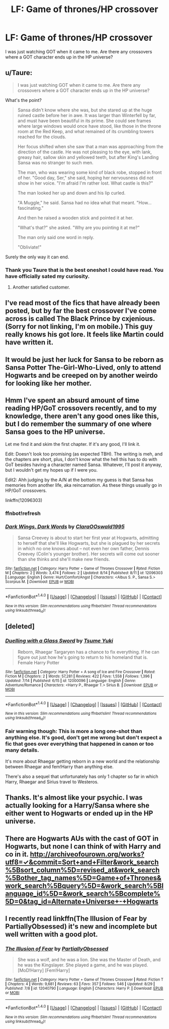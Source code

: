 #+TITLE: LF: Game of thrones/HP crossover

* LF: Game of thrones/HP crossover
:PROPERTIES:
:Author: Pete91888
:Score: 3
:DateUnix: 1472866014.0
:DateShort: 2016-Sep-03
:FlairText: Request
:END:
I was just watching GOT when it came to me. Are there any crossovers where a GOT character ends up in the HP universe?


** u/Taure:
#+begin_quote
  I was just watching GOT when it came to me. Are there any crossovers where a GOT character ends up in the HP universe?
#+end_quote

What's the point?

#+begin_quote
  Sansa didn't know where she was, but she stared up at the huge ruined castle before her in awe. It was larger than Winterfell by far, and must have been beautiful in its prime. She could see frames where large windows would once have stood, like those in the throne room at the Red Keep, and what remained of its crumbling towers reached for the clouds.

  Her focus shifted when she saw that a man was approaching from the direction of the castle. He was not pleasing to the eye, with lank, greasy hair, sallow skin and yellowed teeth, but after King's Landing Sansa was no stranger to such men.

  The man, who was wearing some kind of black robe, stopped in front of her. "Good day, Ser," she said, hoping her nervousness did not show in her voice. "I'm afraid I'm rather lost. What castle is this?"

  The man looked her up and down and his lip curled.

  "A Muggle," he said. Sansa had no idea what that meant. "How... fascinating."

  And then he raised a wooden stick and pointed it at her.

  "What's that?" she asked. "Why are you pointing it at me?"

  The man only said one word in reply.

  "Obliviate!"
#+end_quote

Surely the only way it can end.
:PROPERTIES:
:Author: Taure
:Score: 5
:DateUnix: 1472992500.0
:DateShort: 2016-Sep-04
:END:

*** Thank you Taure that is the best oneshot I could have read. You have officially sated my curiosity.
:PROPERTIES:
:Author: Pete91888
:Score: 1
:DateUnix: 1472997656.0
:DateShort: 2016-Sep-04
:END:

**** Another satisfied customer.
:PROPERTIES:
:Author: Taure
:Score: 3
:DateUnix: 1472997716.0
:DateShort: 2016-Sep-04
:END:


** I've read most of the fics that have already been posted, but by far the best crossover I've come across is called The Black Prince by cxjenious. (Sorry for not linking, I'm on mobile.) This guy really knows his got lore. It feels like Martin could have written it.
:PROPERTIES:
:Author: Karasu-sama
:Score: 3
:DateUnix: 1472917327.0
:DateShort: 2016-Sep-03
:END:


** It would be just her luck for Sansa to be reborn as Sansa Potter The-Girl-Who-Lived, only to attend Hogwarts and be creeped on by another weirdo for looking like her mother.
:PROPERTIES:
:Score: 3
:DateUnix: 1473064444.0
:DateShort: 2016-Sep-05
:END:


** Hmm I've spent an absurd amount of time reading HP/GoT crossovers recently, and to my knowledge, there aren't any good ones like this, but I do remember the summary of one where Sansa goes to the HP universe.

Let me find it and skim the first chapter. If it's any good, I'll link it.

Edit: Doesn't look too promising (as expected TBH). The writing is meh, and the chapters are short, plus, I don't know what the hell this has to do with GoT besides having a character named Sansa. Whatever, I'll post it anyway, but I wouldn't get my hopes up if I were you.

Edit2: Ahh judging by the A/N at the bottom my guess is that Sansa has memories from another life, aka reincarnation. As these things usually go in HP/GoT crossovers.

linkffn(12096303)
:PROPERTIES:
:Author: blandge
:Score: 2
:DateUnix: 1472866133.0
:DateShort: 2016-Sep-03
:END:

*** ffnbot!refresh
:PROPERTIES:
:Author: blandge
:Score: 1
:DateUnix: 1472866346.0
:DateShort: 2016-Sep-03
:END:


*** [[http://www.fanfiction.net/s/12096303/1/][*/Dark Wings, Dark Words/*]] by [[https://www.fanfiction.net/u/7588369/ClaraOOswald1995][/ClaraOOswald1995/]]

#+begin_quote
  Sansa Creevey is about to start her first year at Hogwarts, admitting to herself that she'll like Hogwarts, but she is plagued by her secrets in which no one knows about -- not even her own father, Dennis Creevey (Colin's younger brother). Her secrets will come out sooner than she thinks and she'll make new friends.
#+end_quote

^{/Site/: [[http://www.fanfiction.net/][fanfiction.net]] *|* /Category/: Harry Potter + Game of Thrones Crossover *|* /Rated/: Fiction M *|* /Chapters/: 2 *|* /Words/: 3,474 *|* /Follows/: 2 *|* /Updated/: 8/14 *|* /Published/: 8/11 *|* /id/: 12096303 *|* /Language/: English *|* /Genre/: Hurt/Comfort/Angst *|* /Characters/: <Albus S. P., Sansa S.> Scorpius M. *|* /Download/: [[http://www.ff2ebook.com/old/ffn-bot/index.php?id=12096303&source=ff&filetype=epub][EPUB]] or [[http://www.ff2ebook.com/old/ffn-bot/index.php?id=12096303&source=ff&filetype=mobi][MOBI]]}

--------------

*FanfictionBot*^{1.4.0} *|* [[[https://github.com/tusing/reddit-ffn-bot/wiki/Usage][Usage]]] | [[[https://github.com/tusing/reddit-ffn-bot/wiki/Changelog][Changelog]]] | [[[https://github.com/tusing/reddit-ffn-bot/issues/][Issues]]] | [[[https://github.com/tusing/reddit-ffn-bot/][GitHub]]] | [[[https://www.reddit.com/message/compose?to=tusing][Contact]]]

^{/New in this version: Slim recommendations using/ ffnbot!slim! /Thread recommendations using/ linksub(thread_id)!}
:PROPERTIES:
:Author: FanfictionBot
:Score: 1
:DateUnix: 1472866387.0
:DateShort: 2016-Sep-03
:END:


** [deleted]
:PROPERTIES:
:Score: 2
:DateUnix: 1472872409.0
:DateShort: 2016-Sep-03
:END:

*** [[http://www.fanfiction.net/s/12000096/1/][*/Duelling with a Glass Sword/*]] by [[https://www.fanfiction.net/u/2221413/Tsume-Yuki][/Tsume Yuki/]]

#+begin_quote
  Reborn, Rhaegar Targaryen has a chance to fix everything. If he can figure out just how he's going to return to his homeland that is. Female Harry Potter
#+end_quote

^{/Site/: [[http://www.fanfiction.net/][fanfiction.net]] *|* /Category/: Harry Potter + A song of Ice and Fire Crossover *|* /Rated/: Fiction M *|* /Chapters/: 2 *|* /Words/: 57,281 *|* /Reviews/: 422 *|* /Favs/: 1,558 *|* /Follows/: 1,396 *|* /Updated/: 7/14 *|* /Published/: 6/15 *|* /id/: 12000096 *|* /Language/: English *|* /Genre/: Adventure/Romance *|* /Characters/: <Harry P., Rhaegar T.> Sirius B. *|* /Download/: [[http://www.ff2ebook.com/old/ffn-bot/index.php?id=12000096&source=ff&filetype=epub][EPUB]] or [[http://www.ff2ebook.com/old/ffn-bot/index.php?id=12000096&source=ff&filetype=mobi][MOBI]]}

--------------

*FanfictionBot*^{1.4.0} *|* [[[https://github.com/tusing/reddit-ffn-bot/wiki/Usage][Usage]]] | [[[https://github.com/tusing/reddit-ffn-bot/wiki/Changelog][Changelog]]] | [[[https://github.com/tusing/reddit-ffn-bot/issues/][Issues]]] | [[[https://github.com/tusing/reddit-ffn-bot/][GitHub]]] | [[[https://www.reddit.com/message/compose?to=tusing][Contact]]]

^{/New in this version: Slim recommendations using/ ffnbot!slim! /Thread recommendations using/ linksub(thread_id)!}
:PROPERTIES:
:Author: FanfictionBot
:Score: 1
:DateUnix: 1472872441.0
:DateShort: 2016-Sep-03
:END:


*** Fair warning though: This is more a long one-shot than anything else. It's good, don't get me wrong but don't expect a fic that goes over everything that happened in canon or too many details.

It's more about Rhaegar getting reborn in a new world and the relationship between Rhaegar and fem!Harry than anything else.

There's also a sequel that unfortunately has only 1 chapter so far in which Harry, Rhaegar and Sirius travel to Westeros.
:PROPERTIES:
:Author: Phezh
:Score: 1
:DateUnix: 1472912729.0
:DateShort: 2016-Sep-03
:END:


** Thanks. It's almost like your psychic. I was actually looking for a Harry/Sansa where she either went to Hogwarts or ended up in the HP universe.
:PROPERTIES:
:Author: Pete91888
:Score: 1
:DateUnix: 1472868286.0
:DateShort: 2016-Sep-03
:END:


** There are Hogwarts AUs with the cast of GOT in Hogwarts, but none I can think of with Harry and co in it. [[http://archiveofourown.org/works?utf8=%E2%9C%93&commit=Sort+and+Filter&work_search%5Bsort_column%5D=revised_at&work_search%5Bother_tag_names%5D=Game+of+Thrones&work_search%5Bquery%5D=&work_search%5Blanguage_id%5D=&work_search%5Bcomplete%5D=0&tag_id=Alternate+Universe+-+Hogwarts][http://archiveofourown.org/works?utf8=✓&commit=Sort+and+Filter&work_search%5Bsort_column%5D=revised_at&work_search%5Bother_tag_names%5D=Game+of+Thrones&work_search%5Bquery%5D=&work_search%5Blanguage_id%5D=&work_search%5Bcomplete%5D=0&tag_id=Alternate+Universe+-+Hogwarts]]
:PROPERTIES:
:Score: 1
:DateUnix: 1472868932.0
:DateShort: 2016-Sep-03
:END:


** I recently read linkffn(The Illusion of Fear by PartiallyObsessed) it's new and incomplete but well written with a good plot.
:PROPERTIES:
:Score: 1
:DateUnix: 1472869699.0
:DateShort: 2016-Sep-03
:END:

*** [[http://www.fanfiction.net/s/12040790/1/][*/The Illusion of Fear/*]] by [[https://www.fanfiction.net/u/4269423/PartiallyObsessed][/PartiallyObsessed/]]

#+begin_quote
  She was a wolf, and he was a lion. She was the Master of Death, and he was the Kingslayer. She played a game, and he was played. [MoD!Harry] [Fem!Harry]
#+end_quote

^{/Site/: [[http://www.fanfiction.net/][fanfiction.net]] *|* /Category/: Harry Potter + Game of Thrones Crossover *|* /Rated/: Fiction T *|* /Chapters/: 4 *|* /Words/: 9,681 *|* /Reviews/: 63 *|* /Favs/: 357 *|* /Follows/: 546 *|* /Updated/: 8/29 *|* /Published/: 7/8 *|* /id/: 12040790 *|* /Language/: English *|* /Characters/: Harry P. *|* /Download/: [[http://www.ff2ebook.com/old/ffn-bot/index.php?id=12040790&source=ff&filetype=epub][EPUB]] or [[http://www.ff2ebook.com/old/ffn-bot/index.php?id=12040790&source=ff&filetype=mobi][MOBI]]}

--------------

*FanfictionBot*^{1.4.0} *|* [[[https://github.com/tusing/reddit-ffn-bot/wiki/Usage][Usage]]] | [[[https://github.com/tusing/reddit-ffn-bot/wiki/Changelog][Changelog]]] | [[[https://github.com/tusing/reddit-ffn-bot/issues/][Issues]]] | [[[https://github.com/tusing/reddit-ffn-bot/][GitHub]]] | [[[https://www.reddit.com/message/compose?to=tusing][Contact]]]

^{/New in this version: Slim recommendations using/ ffnbot!slim! /Thread recommendations using/ linksub(thread_id)!}
:PROPERTIES:
:Author: FanfictionBot
:Score: 1
:DateUnix: 1472869735.0
:DateShort: 2016-Sep-03
:END:
